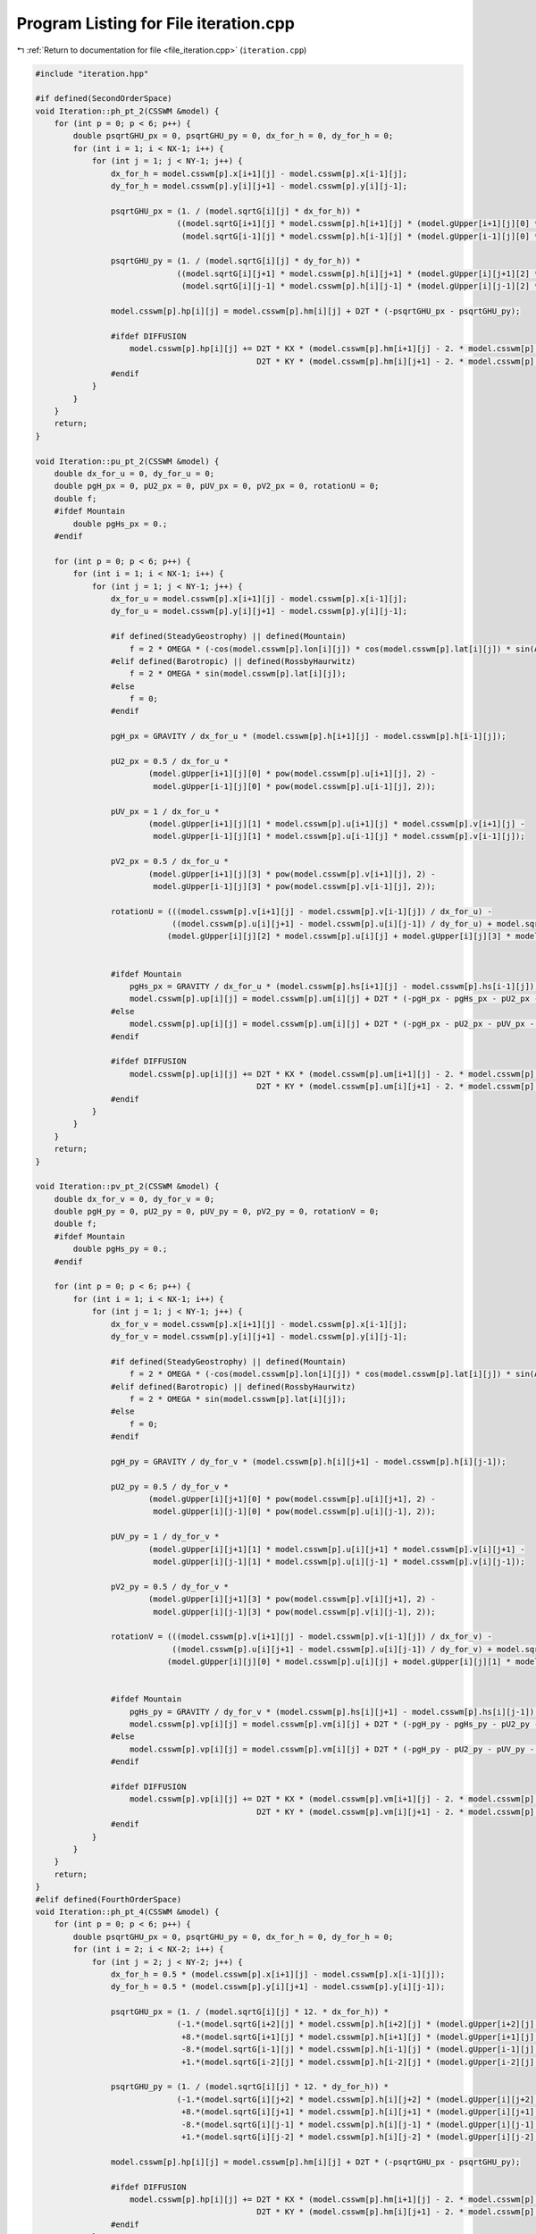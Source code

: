 
.. _program_listing_file_iteration.cpp:

Program Listing for File iteration.cpp
======================================

|exhale_lsh| :ref:`Return to documentation for file <file_iteration.cpp>` (``iteration.cpp``)

.. |exhale_lsh| unicode:: U+021B0 .. UPWARDS ARROW WITH TIP LEFTWARDS

.. code-block:: cpp

   #include "iteration.hpp"
   
   #if defined(SecondOrderSpace)
   void Iteration::ph_pt_2(CSSWM &model) {
       for (int p = 0; p < 6; p++) {
           double psqrtGHU_px = 0, psqrtGHU_py = 0, dx_for_h = 0, dy_for_h = 0;
           for (int i = 1; i < NX-1; i++) {
               for (int j = 1; j < NY-1; j++) {
                   dx_for_h = model.csswm[p].x[i+1][j] - model.csswm[p].x[i-1][j];
                   dy_for_h = model.csswm[p].y[i][j+1] - model.csswm[p].y[i][j-1];
   
                   psqrtGHU_px = (1. / (model.sqrtG[i][j] * dx_for_h)) * 
                                 ((model.sqrtG[i+1][j] * model.csswm[p].h[i+1][j] * (model.gUpper[i+1][j][0] * model.csswm[p].u[i+1][j] + model.gUpper[i+1][j][1] * model.csswm[p].v[i+1][j])) - 
                                  (model.sqrtG[i-1][j] * model.csswm[p].h[i-1][j] * (model.gUpper[i-1][j][0] * model.csswm[p].u[i-1][j] + model.gUpper[i-1][j][1] * model.csswm[p].v[i-1][j])));
   
                   psqrtGHU_py = (1. / (model.sqrtG[i][j] * dy_for_h)) * 
                                 ((model.sqrtG[i][j+1] * model.csswm[p].h[i][j+1] * (model.gUpper[i][j+1][2] * model.csswm[p].u[i][j+1] + model.gUpper[i][j+1][3] * model.csswm[p].v[i][j+1])) - 
                                  (model.sqrtG[i][j-1] * model.csswm[p].h[i][j-1] * (model.gUpper[i][j-1][2] * model.csswm[p].u[i][j-1] + model.gUpper[i][j-1][3] * model.csswm[p].v[i][j-1])));
               
                   model.csswm[p].hp[i][j] = model.csswm[p].hm[i][j] + D2T * (-psqrtGHU_px - psqrtGHU_py);
                   
                   #ifdef DIFFUSION
                       model.csswm[p].hp[i][j] += D2T * KX * (model.csswm[p].hm[i+1][j] - 2. * model.csswm[p].hm[i][j] + model.csswm[p].hm[i-1][j]) / pow(dx_for_h, 2) + 
                                                  D2T * KY * (model.csswm[p].hm[i][j+1] - 2. * model.csswm[p].hm[i][j] + model.csswm[p].hm[i][j-1]) / pow(dy_for_h, 2);
                   #endif
               }
           }
       }
       return;
   }
   
   void Iteration::pu_pt_2(CSSWM &model) {
       double dx_for_u = 0, dy_for_u = 0;
       double pgH_px = 0, pU2_px = 0, pUV_px = 0, pV2_px = 0, rotationU = 0;
       double f;
       #ifdef Mountain
           double pgHs_px = 0.;
       #endif
   
       for (int p = 0; p < 6; p++) {
           for (int i = 1; i < NX-1; i++) {
               for (int j = 1; j < NY-1; j++) {
                   dx_for_u = model.csswm[p].x[i+1][j] - model.csswm[p].x[i-1][j];
                   dy_for_u = model.csswm[p].y[i][j+1] - model.csswm[p].y[i][j-1];
   
                   #if defined(SteadyGeostrophy) || defined(Mountain)
                       f = 2 * OMEGA * (-cos(model.csswm[p].lon[i][j]) * cos(model.csswm[p].lat[i][j]) * sin(ALPHA0) + sin(model.csswm[p].lat[i][j]) * cos(ALPHA0));
                   #elif defined(Barotropic) || defined(RossbyHaurwitz)
                       f = 2 * OMEGA * sin(model.csswm[p].lat[i][j]);
                   #else
                       f = 0;
                   #endif
                   
                   pgH_px = GRAVITY / dx_for_u * (model.csswm[p].h[i+1][j] - model.csswm[p].h[i-1][j]);
   
                   pU2_px = 0.5 / dx_for_u * 
                           (model.gUpper[i+1][j][0] * pow(model.csswm[p].u[i+1][j], 2) - 
                            model.gUpper[i-1][j][0] * pow(model.csswm[p].u[i-1][j], 2));
   
                   pUV_px = 1 / dx_for_u * 
                           (model.gUpper[i+1][j][1] * model.csswm[p].u[i+1][j] * model.csswm[p].v[i+1][j] - 
                            model.gUpper[i-1][j][1] * model.csswm[p].u[i-1][j] * model.csswm[p].v[i-1][j]);
   
                   pV2_px = 0.5 / dx_for_u * 
                           (model.gUpper[i+1][j][3] * pow(model.csswm[p].v[i+1][j], 2) -
                            model.gUpper[i-1][j][3] * pow(model.csswm[p].v[i-1][j], 2));
   
                   rotationU = (((model.csswm[p].v[i+1][j] - model.csswm[p].v[i-1][j]) / dx_for_u) - 
                                ((model.csswm[p].u[i][j+1] - model.csswm[p].u[i][j-1]) / dy_for_u) + model.sqrtG[i][j] * f) * 
                               (model.gUpper[i][j][2] * model.csswm[p].u[i][j] + model.gUpper[i][j][3] * model.csswm[p].v[i][j]);
               
   
                   #ifdef Mountain
                       pgHs_px = GRAVITY / dx_for_u * (model.csswm[p].hs[i+1][j] - model.csswm[p].hs[i-1][j]);
                       model.csswm[p].up[i][j] = model.csswm[p].um[i][j] + D2T * (-pgH_px - pgHs_px - pU2_px - pUV_px - pV2_px + rotationU);
                   #else
                       model.csswm[p].up[i][j] = model.csswm[p].um[i][j] + D2T * (-pgH_px - pU2_px - pUV_px - pV2_px + rotationU);
                   #endif
   
                   #ifdef DIFFUSION
                       model.csswm[p].up[i][j] += D2T * KX * (model.csswm[p].um[i+1][j] - 2. * model.csswm[p].um[i][j] + model.csswm[p].um[i-1][j]) / pow(dx_for_u, 2) + 
                                                  D2T * KY * (model.csswm[p].um[i][j+1] - 2. * model.csswm[p].um[i][j] + model.csswm[p].um[i][j-1]) / pow(dy_for_u, 2);
                   #endif
               }
           }
       }
       return;
   }
   
   void Iteration::pv_pt_2(CSSWM &model) {
       double dx_for_v = 0, dy_for_v = 0;
       double pgH_py = 0, pU2_py = 0, pUV_py = 0, pV2_py = 0, rotationV = 0;
       double f;
       #ifdef Mountain
           double pgHs_py = 0.;
       #endif
   
       for (int p = 0; p < 6; p++) {
           for (int i = 1; i < NX-1; i++) {
               for (int j = 1; j < NY-1; j++) {
                   dx_for_v = model.csswm[p].x[i+1][j] - model.csswm[p].x[i-1][j];
                   dy_for_v = model.csswm[p].y[i][j+1] - model.csswm[p].y[i][j-1];
   
                   #if defined(SteadyGeostrophy) || defined(Mountain)
                       f = 2 * OMEGA * (-cos(model.csswm[p].lon[i][j]) * cos(model.csswm[p].lat[i][j]) * sin(ALPHA0) + sin(model.csswm[p].lat[i][j]) * cos(ALPHA0));
                   #elif defined(Barotropic) || defined(RossbyHaurwitz)
                       f = 2 * OMEGA * sin(model.csswm[p].lat[i][j]);
                   #else
                       f = 0;
                   #endif
   
                   pgH_py = GRAVITY / dy_for_v * (model.csswm[p].h[i][j+1] - model.csswm[p].h[i][j-1]);
   
                   pU2_py = 0.5 / dy_for_v * 
                           (model.gUpper[i][j+1][0] * pow(model.csswm[p].u[i][j+1], 2) - 
                            model.gUpper[i][j-1][0] * pow(model.csswm[p].u[i][j-1], 2));
   
                   pUV_py = 1 / dy_for_v * 
                           (model.gUpper[i][j+1][1] * model.csswm[p].u[i][j+1] * model.csswm[p].v[i][j+1] - 
                            model.gUpper[i][j-1][1] * model.csswm[p].u[i][j-1] * model.csswm[p].v[i][j-1]);
   
                   pV2_py = 0.5 / dy_for_v * 
                           (model.gUpper[i][j+1][3] * pow(model.csswm[p].v[i][j+1], 2) -
                            model.gUpper[i][j-1][3] * pow(model.csswm[p].v[i][j-1], 2));
   
                   rotationV = (((model.csswm[p].v[i+1][j] - model.csswm[p].v[i-1][j]) / dx_for_v) - 
                                ((model.csswm[p].u[i][j+1] - model.csswm[p].u[i][j-1]) / dy_for_v) + model.sqrtG[i][j] * f) * 
                               (model.gUpper[i][j][0] * model.csswm[p].u[i][j] + model.gUpper[i][j][1] * model.csswm[p].v[i][j]);
   
                   
                   #ifdef Mountain
                       pgHs_py = GRAVITY / dy_for_v * (model.csswm[p].hs[i][j+1] - model.csswm[p].hs[i][j-1]);;
                       model.csswm[p].vp[i][j] = model.csswm[p].vm[i][j] + D2T * (-pgH_py - pgHs_py - pU2_py - pUV_py - pV2_py - rotationV);
                   #else
                       model.csswm[p].vp[i][j] = model.csswm[p].vm[i][j] + D2T * (-pgH_py - pU2_py - pUV_py - pV2_py - rotationV);
                   #endif
   
                   #ifdef DIFFUSION
                       model.csswm[p].vp[i][j] += D2T * KX * (model.csswm[p].vm[i+1][j] - 2. * model.csswm[p].vm[i][j] + model.csswm[p].vm[i-1][j]) / pow(dx_for_v, 2) + 
                                                  D2T * KY * (model.csswm[p].vm[i][j+1] - 2. * model.csswm[p].vm[i][j] + model.csswm[p].vm[i][j-1]) / pow(dy_for_v, 2);
                   #endif
               }
           }
       }
       return;
   }
   #elif defined(FourthOrderSpace)
   void Iteration::ph_pt_4(CSSWM &model) {
       for (int p = 0; p < 6; p++) {
           double psqrtGHU_px = 0, psqrtGHU_py = 0, dx_for_h = 0, dy_for_h = 0;
           for (int i = 2; i < NX-2; i++) {
               for (int j = 2; j < NY-2; j++) {
                   dx_for_h = 0.5 * (model.csswm[p].x[i+1][j] - model.csswm[p].x[i-1][j]);
                   dy_for_h = 0.5 * (model.csswm[p].y[i][j+1] - model.csswm[p].y[i][j-1]);
   
                   psqrtGHU_px = (1. / (model.sqrtG[i][j] * 12. * dx_for_h)) * 
                                 (-1.*(model.sqrtG[i+2][j] * model.csswm[p].h[i+2][j] * (model.gUpper[i+2][j][0] * model.csswm[p].u[i+2][j] + model.gUpper[i+2][j][1] * model.csswm[p].v[i+2][j]))
                                  +8.*(model.sqrtG[i+1][j] * model.csswm[p].h[i+1][j] * (model.gUpper[i+1][j][0] * model.csswm[p].u[i+1][j] + model.gUpper[i+1][j][1] * model.csswm[p].v[i+1][j]))
                                  -8.*(model.sqrtG[i-1][j] * model.csswm[p].h[i-1][j] * (model.gUpper[i-1][j][0] * model.csswm[p].u[i-1][j] + model.gUpper[i-1][j][1] * model.csswm[p].v[i-1][j]))
                                  +1.*(model.sqrtG[i-2][j] * model.csswm[p].h[i-2][j] * (model.gUpper[i-2][j][0] * model.csswm[p].u[i-2][j] + model.gUpper[i-2][j][1] * model.csswm[p].v[i-2][j])));
   
                   psqrtGHU_py = (1. / (model.sqrtG[i][j] * 12. * dy_for_h)) * 
                                 (-1.*(model.sqrtG[i][j+2] * model.csswm[p].h[i][j+2] * (model.gUpper[i][j+2][2] * model.csswm[p].u[i][j+2] + model.gUpper[i][j+2][3] * model.csswm[p].v[i][j+2])) 
                                  +8.*(model.sqrtG[i][j+1] * model.csswm[p].h[i][j+1] * (model.gUpper[i][j+1][2] * model.csswm[p].u[i][j+1] + model.gUpper[i][j+1][3] * model.csswm[p].v[i][j+1]))
                                  -8.*(model.sqrtG[i][j-1] * model.csswm[p].h[i][j-1] * (model.gUpper[i][j-1][2] * model.csswm[p].u[i][j-1] + model.gUpper[i][j-1][3] * model.csswm[p].v[i][j-1]))
                                  +1.*(model.sqrtG[i][j-2] * model.csswm[p].h[i][j-2] * (model.gUpper[i][j-2][2] * model.csswm[p].u[i][j-2] + model.gUpper[i][j-2][3] * model.csswm[p].v[i][j-2])));
               
                   model.csswm[p].hp[i][j] = model.csswm[p].hm[i][j] + D2T * (-psqrtGHU_px - psqrtGHU_py);
                   
                   #ifdef DIFFUSION
                       model.csswm[p].hp[i][j] += D2T * KX * (model.csswm[p].hm[i+1][j] - 2. * model.csswm[p].hm[i][j] + model.csswm[p].hm[i-1][j]) / pow(dx_for_h, 2) + 
                                                  D2T * KY * (model.csswm[p].hm[i][j+1] - 2. * model.csswm[p].hm[i][j] + model.csswm[p].hm[i][j-1]) / pow(dy_for_h, 2);
                   #endif
               }
           }
       }
       return;
   }
   
   void Iteration::pu_pt_4(CSSWM &model) {
       double dx_for_u = 0, dy_for_u = 0;
       double pgH_px = 0, pU2_px = 0, pUV_px = 0, pV2_px = 0, rotationU = 0;
       double f;
       #ifdef Mountain
           double pgHs_px = 0.;
       #endif
   
       for (int p = 0; p < 6; p++) {
           for (int i = 2; i < NX-2; i++) {
               for (int j = 2; j < NY-2; j++) {
                   dx_for_u = 0.5 * (model.csswm[p].x[i+1][j] - model.csswm[p].x[i-1][j]);
                   dy_for_u = 0.5 * (model.csswm[p].y[i][j+1] - model.csswm[p].y[i][j-1]);
   
                   #if defined(SteadyGeostrophy) || defined(Mountain)
                       f = 2 * OMEGA * (-cos(model.csswm[p].lon[i][j]) * cos(model.csswm[p].lat[i][j]) * sin(ALPHA0) + sin(model.csswm[p].lat[i][j]) * cos(ALPHA0));
                   #elif defined(Barotropic) || defined(RossbyHaurwitz)
                       f = 2 * OMEGA * sin(model.csswm[p].lat[i][j]);
                   #else
                       f = 0;
                   #endif
                   
                   pgH_px = GRAVITY / (12.*dx_for_u) * (-1*model.csswm[p].h[i+2][j] + 8*model.csswm[p].h[i+1][j] - 8*model.csswm[p].h[i-1][j] + 1*model.csswm[p].h[i-2][j]);
   
                   pU2_px = 0.5 / (12.*dx_for_u) * 
                           (-1.*(model.gUpper[i+2][j][0] * pow(model.csswm[p].u[i+2][j], 2))
                            +8.*(model.gUpper[i+1][j][0] * pow(model.csswm[p].u[i+1][j], 2))
                            -8.*(model.gUpper[i-1][j][0] * pow(model.csswm[p].u[i-1][j], 2))
                            +1.*(model.gUpper[i-2][j][0] * pow(model.csswm[p].u[i-2][j], 2)));
   
                   pUV_px = 1./ (12.*dx_for_u) * 
                           (-1.*(model.gUpper[i+2][j][1] * model.csswm[p].u[i+2][j] * model.csswm[p].v[i+2][j])
                            +8.*(model.gUpper[i+1][j][1] * model.csswm[p].u[i+1][j] * model.csswm[p].v[i+1][j])
                            -8.*(model.gUpper[i-1][j][1] * model.csswm[p].u[i-1][j] * model.csswm[p].v[i-1][j])
                            +1.*(model.gUpper[i-2][j][1] * model.csswm[p].u[i-2][j] * model.csswm[p].v[i-2][j]));
   
                   pV2_px = 0.5 / (12.*dx_for_u) * 
                           (-1.*(model.gUpper[i+2][j][3] * pow(model.csswm[p].v[i+2][j], 2))
                            +8.*(model.gUpper[i+1][j][3] * pow(model.csswm[p].v[i+1][j], 2))
                            -8.*(model.gUpper[i-1][j][3] * pow(model.csswm[p].v[i-1][j], 2))
                            +1.*(model.gUpper[i-2][j][3] * pow(model.csswm[p].v[i-2][j], 2)));
   
                   rotationU = (((-1.*model.csswm[p].v[i+2][j] + 8.*model.csswm[p].v[i+1][j] - 8.*model.csswm[p].v[i-1][j] + 1.*model.csswm[p].v[i-2][j]) / (12.*dx_for_u)) - 
                                ((-1.*model.csswm[p].u[i][j+2] + 8.*model.csswm[p].u[i][j+1] - 8.*model.csswm[p].u[i][j-1] + 1.*model.csswm[p].u[i][j-2]) / (12.*dy_for_u)) 
                                + model.sqrtG[i][j] * f) 
                                * (model.gUpper[i][j][2] * model.csswm[p].u[i][j] + model.gUpper[i][j][3] * model.csswm[p].v[i][j]);
               
   
                   #ifdef Mountain
                       pgHs_px = GRAVITY / (12.*dx_for_u) * (-1.*model.csswm[p].hs[i+2][j] + 8.*model.csswm[p].hs[i+1][j] - 8.*model.csswm[p].hs[i-1][j] + 1.*model.csswm[p].hs[i-2][j]);
                       model.csswm[p].up[i][j] = model.csswm[p].um[i][j] + D2T * (-pgH_px - pgHs_px - pU2_px - pUV_px - pV2_px + rotationU);
                   #else
                       model.csswm[p].up[i][j] = model.csswm[p].um[i][j] + D2T * (-pgH_px - pU2_px - pUV_px - pV2_px + rotationU);
                   #endif
   
                   #ifdef DIFFUSION
                       model.csswm[p].up[i][j] += D2T * KX * (model.csswm[p].um[i+1][j] - 2. * model.csswm[p].um[i][j] + model.csswm[p].um[i-1][j]) / pow(dx_for_u, 2) + 
                                                  D2T * KY * (model.csswm[p].um[i][j+1] - 2. * model.csswm[p].um[i][j] + model.csswm[p].um[i][j-1]) / pow(dy_for_u, 2);
                   #endif
               }
           }
       }
       return;
   }
   
   void Iteration::pv_pt_4(CSSWM &model) {
       double dx_for_v = 0, dy_for_v = 0;
       double pgH_py = 0, pU2_py = 0, pUV_py = 0, pV2_py = 0, rotationV = 0;
       double f;
       #ifdef Mountain
           double pgHs_py = 0.;
       #endif
   
       for (int p = 0; p < 6; p++) {
           for (int i = 2; i < NX-2; i++) {
               for (int j = 2; j < NY-2; j++) {
                   dx_for_v = 0.5 * (model.csswm[p].x[i+1][j] - model.csswm[p].x[i-1][j]);
                   dy_for_v = 0.5 * (model.csswm[p].y[i][j+1] - model.csswm[p].y[i][j-1]);
   
                   #if defined(SteadyGeostrophy) || defined(Mountain)
                       f = 2 * OMEGA * (-cos(model.csswm[p].lon[i][j]) * cos(model.csswm[p].lat[i][j]) * sin(ALPHA0) + sin(model.csswm[p].lat[i][j]) * cos(ALPHA0));
                   #elif defined(Barotropic) || defined(RossbyHaurwitz)
                       f = 2 * OMEGA * sin(model.csswm[p].lat[i][j]);
                   #else
                       f = 0;
                   #endif
   
                   pgH_py = GRAVITY / (12.*dy_for_v) * (-1.*model.csswm[p].h[i][j+2] + 8.*model.csswm[p].h[i][j+1] - 8.*model.csswm[p].h[i][j-1] + 1.*model.csswm[p].h[i][j-2]);
   
                   pU2_py = 0.5 /(12.*dy_for_v) * 
                           (-1.*(model.gUpper[i][j+2][0] * pow(model.csswm[p].u[i][j+2], 2))
                            +8.*(model.gUpper[i][j+1][0] * pow(model.csswm[p].u[i][j+1], 2))
                            -8.*(model.gUpper[i][j-1][0] * pow(model.csswm[p].u[i][j-1], 2))
                            +1.*(model.gUpper[i][j-2][0] * pow(model.csswm[p].u[i][j-2], 2)));
   
                   pUV_py = 1. / (12.*dy_for_v) * 
                           (-1.*(model.gUpper[i][j+2][1] * model.csswm[p].u[i][j+2] * model.csswm[p].v[i][j+2])
                            +8.*(model.gUpper[i][j+1][1] * model.csswm[p].u[i][j+1] * model.csswm[p].v[i][j+1])
                            -8.*(model.gUpper[i][j-1][1] * model.csswm[p].u[i][j-1] * model.csswm[p].v[i][j-1])
                            +1.*(model.gUpper[i][j-2][1] * model.csswm[p].u[i][j-2] * model.csswm[p].v[i][j-2]));
   
                   pV2_py = 0.5 / (12.*dy_for_v) * 
                           (-1.*(model.gUpper[i][j+2][3] * pow(model.csswm[p].v[i][j+2], 2))
                            +8.*(model.gUpper[i][j+1][3] * pow(model.csswm[p].v[i][j+1], 2))
                            -8.*(model.gUpper[i][j-1][3] * pow(model.csswm[p].v[i][j-1], 2))
                            +1.*(model.gUpper[i][j-2][3] * pow(model.csswm[p].v[i][j-2], 2)));
   
                   rotationV = (((-1.*model.csswm[p].v[i+2][j] + 8.*model.csswm[p].v[i+1][j] - 8.*model.csswm[p].v[i-1][j] + 1.*model.csswm[p].v[i-2][j]) / (12.*dx_for_v)) - 
                                ((-1.*model.csswm[p].u[i][j+2] + 8.*model.csswm[p].u[i][j+1] - 8.*model.csswm[p].u[i][j-1] + 1.*model.csswm[p].u[i][j-2]) / (12.*dy_for_v)) 
                                + model.sqrtG[i][j] * f) * 
                               (model.gUpper[i][j][0] * model.csswm[p].u[i][j] + model.gUpper[i][j][1] * model.csswm[p].v[i][j]);
   
                   
                   #ifdef Mountain
                       pgHs_py = GRAVITY / (12.*dy_for_v) * (-1.*model.csswm[p].hs[i][j+2] + 8.*model.csswm[p].hs[i][j+1] - 8.*model.csswm[p].hs[i][j-1] + 1.*model.csswm[p].hs[i][j-2]);
                       model.csswm[p].vp[i][j] = model.csswm[p].vm[i][j] + D2T * (-pgH_py - pgHs_py - pU2_py - pUV_py - pV2_py - rotationV);
                   #else
                       model.csswm[p].vp[i][j] = model.csswm[p].vm[i][j] + D2T * (-pgH_py - pU2_py - pUV_py - pV2_py - rotationV);
                   #endif
   
                   #ifdef DIFFUSION
                       model.csswm[p].vp[i][j] += D2T * KX * (model.csswm[p].vm[i+1][j] - 2. * model.csswm[p].vm[i][j] + model.csswm[p].vm[i-1][j]) / pow(dx_for_v, 2) + 
                                                  D2T * KY * (model.csswm[p].vm[i][j+1] - 2. * model.csswm[p].vm[i][j] + model.csswm[p].vm[i][j-1]) / pow(dy_for_v, 2);
                   #endif
               }
           }
       }
       return;
   }
   
   #endif
   
   void Iteration::leap_frog(CSSWM &model) {
       Outputs::create_all_directory();
       #ifdef NCOUTPUT
           Outputs::grid_nc(model);
       #endif
       #ifdef TXTOUTPUT
           Outputs::grid(model);
       #endif
       int n = 0;
       // double timenow = 0.;
       double temp = TIMEEND / DT;
       int nmax = (int) temp;
   
       while (n < nmax) {
           std::cout << n << std::endl;
   
           if (n % OUTPUTINTERVAL == 0) {
               #ifdef TXTOUTPUT
                   Outputs::h(n, model);
                   Outputs::u(n, model);
                   Outputs::v(n, model);
               #endif
   
               #ifdef NCOUTPUT
                   Outputs::huv_nc(n, model);
               #endif
           }
   
           n++;
           // timenow = n * DT;
   
           // Integrate
           #if defined(SecondOrderSpace)
               ph_pt_2(model);
               #ifndef Advection
                   pu_pt_2(model);
                   pv_pt_2(model);
               #endif
   
               // Boundary exchange and interpolation
               model.BP_h(model);
               #ifndef Advection
                   // model.BP_wind_convert(model);
                   // model.BP_wind_interpolation(model);
                   model.BP_wind_interpolation2(model);
               #endif
           #elif defined(FourthOrderSpace)
               ph_pt_4(model);
               #ifndef Advection
                   pu_pt_4(model);
                   pv_pt_4(model);
               #endif
   
               // Boundary exchange and interpolation
               model.BP_h(model);
               #ifndef Advection
                   model.BP_wind_convert(model);
                   model.BP_wind_interpolation(model);
                   // model.BP_wind_interpolation2(model);
               #endif
           #endif
   
           
   
           // Time filter
           #ifdef TIMEFILTER
               for (int p = 0; p < 6; p++) {
                   for (int i = 0; i < NX; i++) {
                       for (int j = 0; j < NY; j++) {
                           model.csswm[p].h[i][j] += TIMETS * (model.csswm[p].hp[i][j] - 2 * model.csswm[p].h[i][j] + model.csswm[p].hm[i][j]);
                           model.csswm[p].u[i][j] += TIMETS * (model.csswm[p].up[i][j] - 2 * model.csswm[p].u[i][j] + model.csswm[p].um[i][j]);
                           model.csswm[p].v[i][j] += TIMETS * (model.csswm[p].vp[i][j] - 2 * model.csswm[p].v[i][j] + model.csswm[p].vm[i][j]);
                       }
                   }
               }
           #endif
   
           // next step
           for (int p = 0; p < 6; p++) {
               for (int i = 0; i < NX; i++) {
                   for (int j = 0; j < NY; j++) {
                       model.csswm[p].hm[i][j] = model.csswm[p].h[i][j];
                       model.csswm[p].h[i][j] = model.csswm[p].hp[i][j];
   
                       model.csswm[p].um[i][j] = model.csswm[p].u[i][j];
                       model.csswm[p].u[i][j] = model.csswm[p].up[i][j];
   
                       model.csswm[p].vm[i][j] = model.csswm[p].v[i][j];
                       model.csswm[p].v[i][j] = model.csswm[p].vp[i][j];
                   }
               }
           }
       }
       
       return;
   }
